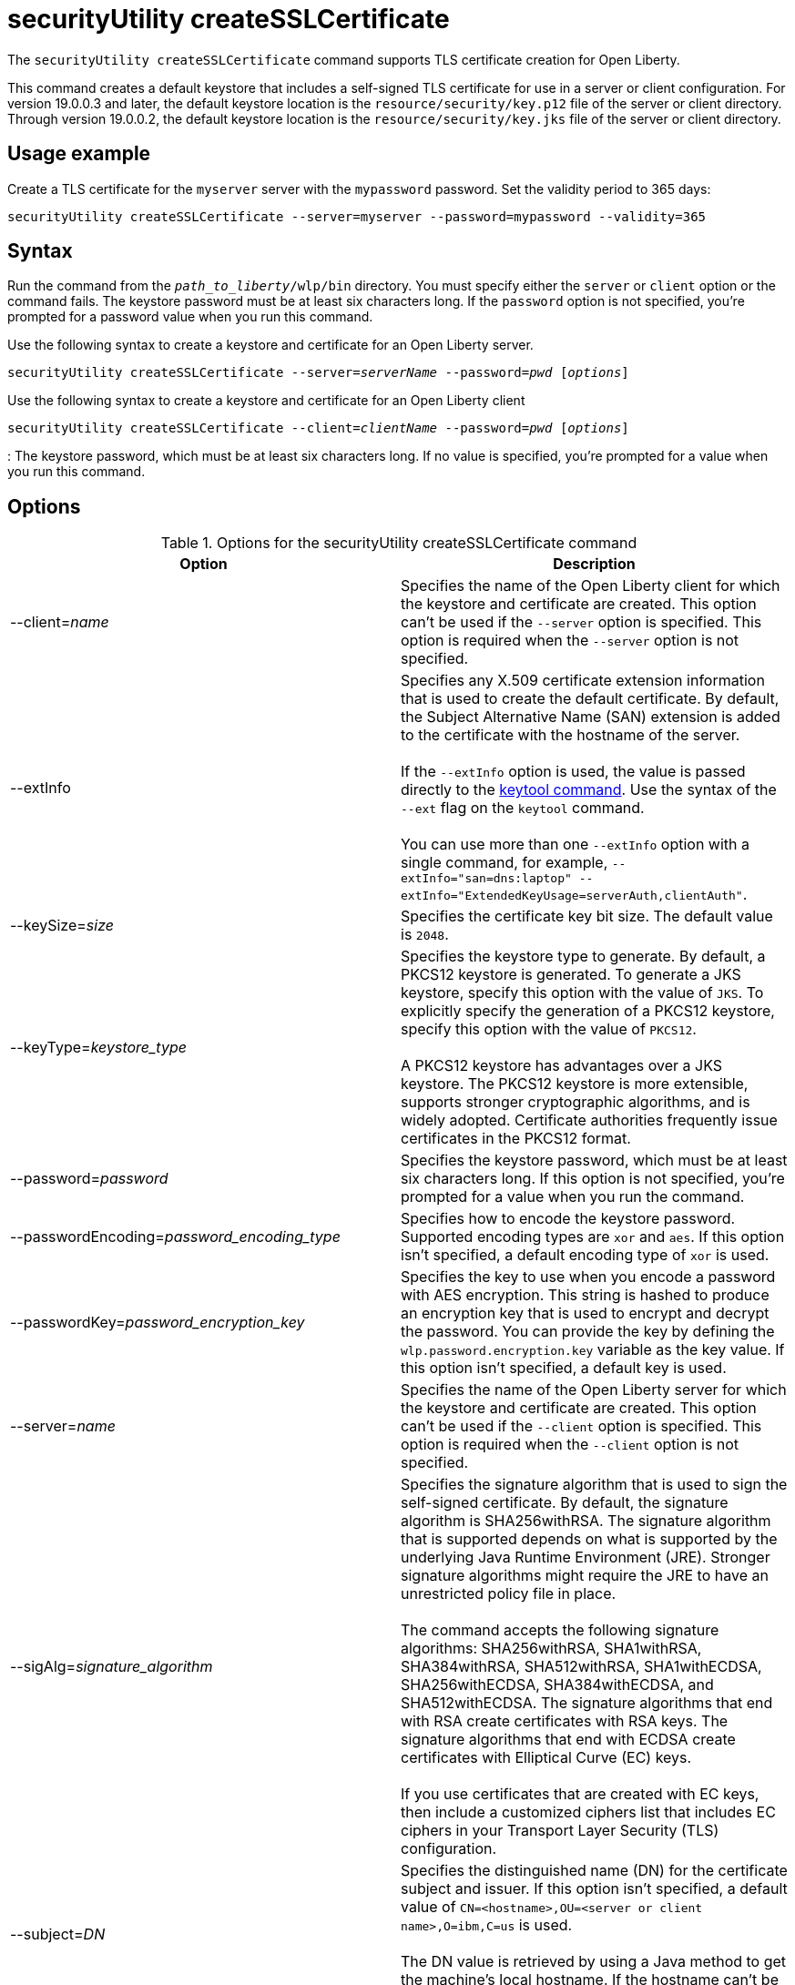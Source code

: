 //
// Copyright (c) 2022 IBM Corporation and others.
// Licensed under Creative Commons Attribution-NoDerivatives
// 4.0 International (CC BY-ND 4.0)
//   https://creativecommons.org/licenses/by-nd/4.0/
//
// Contributors:
//     IBM Corporation
//
:page-description: The `securityUtility createSSLCertificate` command supports TLS certificate creation for Open Liberty.
:seo-title: securityUtility createSSLCertificate - OpenLiberty.io
:seo-description: The `securityUtility createSSLCertificate` command supports TLS certificate creation for Open Liberty.
:page-layout: general-reference
:page-type: general
= securityUtility createSSLCertificate

The `securityUtility createSSLCertificate` command supports TLS certificate creation for Open Liberty.

This command creates a default keystore that includes a self-signed TLS certificate for use in a server or client configuration.
For version 19.0.0.3 and later, the default keystore location is the `resource/security/key.p12` file of the server or client directory.
Through version 19.0.0.2, the default keystore location is the `resource/security/key.jks` file of the server or client directory.

== Usage example

Create a TLS certificate for the `myserver` server with the `mypassword` password. Set the validity period to 365 days:

----
securityUtility createSSLCertificate --server=myserver --password=mypassword --validity=365
----

== Syntax

Run the command from the `_path_to_liberty_/wlp/bin` directory. You must specify either the `server` or `client` option or the command fails. The keystore password must be at least six characters long. If the `password` option is not specified, you’re prompted for a password value when you run this command.

Use the following syntax to create a keystore and certificate for an Open Liberty server.

[subs=+quotes]
----
securityUtility createSSLCertificate --server=_serverName_ --password=_pwd_ [_options_]
----

Use the following syntax to create a keystore and certificate for an Open Liberty client

[subs=+quotes]
----
securityUtility createSSLCertificate --client=_clientName_ --password=_pwd_ [_options_]
----


:
The keystore password, which must be at least six characters long. If no value is specified, you’re prompted for a value when you run this command.

== Options

.Options for the securityUtility createSSLCertificate command
[%header,cols=2*]
|===
|Option
|Description

|--client=_name_
|Specifies the name of the Open Liberty client for which the keystore and certificate are created.
This option can't be used if the `--server` option is specified. This option is required when the `--server` option is not specified.

|--extInfo
|Specifies any X.509 certificate extension information that is used to create the default certificate.
By default, the Subject Alternative Name (SAN) extension is added to the certificate with the hostname of the server.
{empty} +
{empty} +
If the `--extInfo` option is used, the value is passed directly to the https://docs.oracle.com/en/java/javase/13/docs/specs/man/keytool.html[keytool command].
Use the syntax of the `--ext` flag on the `keytool` command.
{empty} +
{empty} +
You can use more than one `--extInfo` option with a single command, for example, `--extInfo="san=dns:laptop" --extInfo="ExtendedKeyUsage=serverAuth,clientAuth"`.

|--keySize=_size_
|Specifies the certificate key bit size.
The default value is `2048`.

|--keyType=_keystore_type_
|Specifies the keystore type to generate.
By default, a PKCS12 keystore is generated.
To generate a JKS keystore, specify this option with the value of `JKS`.
To explicitly specify the generation of a PKCS12 keystore, specify this option with the value of `PKCS12`.
{empty} +
{empty} +
A PKCS12 keystore has advantages over a JKS keystore.
The PKCS12 keystore is more extensible, supports stronger cryptographic algorithms, and is widely adopted.
Certificate authorities frequently issue certificates in the PKCS12 format.

|--password=_password_
|Specifies the keystore password, which must be at least six characters long. If this option is not specified, you’re prompted for a value when you run the command.

|--passwordEncoding=_password_encoding_type_
|Specifies how to encode the keystore password.
Supported encoding types are `xor` and `aes`.
If this option isn't specified, a default encoding type of `xor` is used.

|--passwordKey=_password_encryption_key_
|Specifies the key to use when you encode a password with AES encryption.
This string is hashed to produce an encryption key that is used to encrypt and decrypt the password.
You can provide the key by defining the `wlp.password.encryption.key` variable as the key value.
If this option isn't specified, a default key is used.

|--server=_name_
|Specifies the name of the Open Liberty server for which the keystore and certificate are created.
This option can't be used if the `--client` option is specified. This option is required when the `--client` option is not specified.

|--sigAlg=_signature_algorithm_
|Specifies the signature algorithm that is used to sign the self-signed certificate.
By default, the signature algorithm is SHA256withRSA.
The signature algorithm that is supported depends on what is supported by the underlying Java Runtime Environment (JRE).
Stronger signature algorithms might require the JRE to have an unrestricted policy file in place.
{empty} +
{empty} +
The command accepts the following signature algorithms: SHA256withRSA, SHA1withRSA, SHA384withRSA, SHA512withRSA, SHA1withECDSA, SHA256withECDSA, SHA384withECDSA, and SHA512withECDSA.
The signature algorithms that end with RSA create certificates with RSA keys.
The signature algorithms that end with ECDSA create certificates with Elliptical Curve (EC) keys.
{empty} +
{empty} +
If you use certificates that are created with EC keys, then include a customized ciphers list that includes EC ciphers in your Transport Layer Security (TLS) configuration.

|--subject=_DN_
|Specifies the distinguished name (DN) for the certificate subject and issuer.
If this option isn't specified, a default value of `CN=<hostname>,OU=<server or client name>,O=ibm,C=us` is used.
{empty} +
{empty} +
The DN value is retrieved by using a Java method to get the machine's local hostname.
If the hostname can't be resolved, the IP address is returned.

|--validity=_days_
|Specifies the number of days that the certificate is valid, which must be equal to or greater than 365.
If this option isn't specified, a default value of `365` is used.

|===

== Exit codes

The following exit codes are available for the `securityUtility createSSLCertificate` command:

.Exit codes for the securityUtility createSSLCertificate command
[%header,cols="2,9"]
|===

|Code
|Explanation

|0
|0 indicates successful completion of the requested operation.

|1
|1 indicates a generic error.

|2
|2 indicates that the server is not found.

|3
|3 indicates that the client is not found.

|4
|4 indicates that the path can not be created.

|5
|5 indicates that the file already exists.
|===
